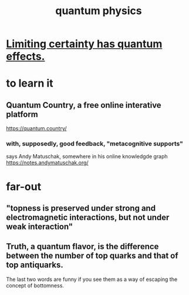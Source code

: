 :PROPERTIES:
:ID:       8bcfda55-5ab3-4083-9a37-2a01eb216dc4
:END:
#+title: quantum physics
* [[id:5a52fd0b-cd38-450a-a44b-9643c17c7352][Limiting certainty has quantum effects.]]
* to learn it
** Quantum Country, a free online interative platform
https://quantum.country/
*** with, supposedly, good feedback, "metacognitive supports"
says Andy Matuschak, somewhere in his online knowledgde graph
https://notes.andymatuschak.org/
* far-out
** "topness is preserved under strong and electromagnetic interactions, but not under weak interaction"
** Truth, a quantum flavor, is the difference between the number of top quarks and that of top antiquarks.
   The last two words are funny if you see them as a way of escaping the concept of bottomness.
